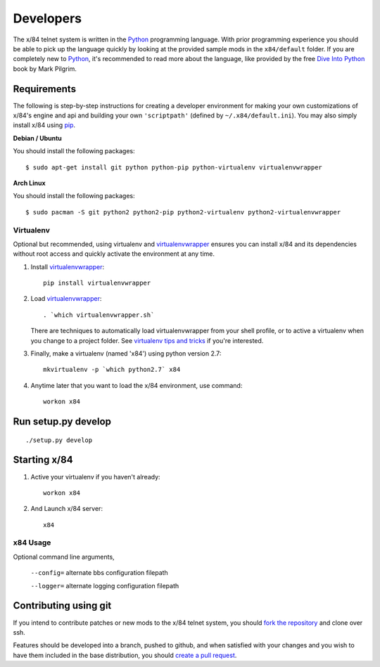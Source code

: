 Developers
==========

The x/84 telnet system is written in the Python_ programming language. With
prior programming experience you should be able to pick up the language quickly
by looking at the provided sample mods in the ``x84/default`` folder. If you
are completely new to Python_, it's recommended to read more about the
language, like provided by the free `Dive Into Python`_ book by Mark Pilgrim.

Requirements
------------

The following is step-by-step instructions for creating a developer environment
for making your own customizations of x/84's engine and api and building your
own ``'scriptpath'`` (defined by ``~/.x84/default.ini``).  You may also simply
install x/84 using pip_.

**Debian / Ubuntu**

You should install the following packages::

    $ sudo apt-get install git python python-pip python-virtualenv virtualenvwrapper

**Arch Linux**

You should install the following packages::

    $ sudo pacman -S git python2 python2-pip python2-virtualenv python2-virtualenvwrapper

Virtualenv
``````````

Optional but recommended, using virtualenv and virtualenvwrapper_ ensures
you can install x/84 and its dependencies without root access and quickly
activate the environment at any time.

1. Install virtualenvwrapper_::

      pip install virtualenvwrapper

2. Load virtualenvwrapper_::

      . `which virtualenvwrapper.sh`

   There are techniques to automatically load virtualenvwrapper
   from your shell profile, or to active a virtualenv when
   you change to a project folder. See `virtualenv tips and tricks`_
   if you're interested.

3. Finally, make a virtualenv (named 'x84') using python version 2.7::

      mkvirtualenv -p `which python2.7` x84

4. Anytime later that you want to load the x/84 environment, use command::

      workon x84

Run setup.py develop
--------------------

::

   ./setup.py develop

Starting x/84
-------------

1. Active your virtualenv if you haven't already::

      workon x84

2. And Launch x/84 server::

      x84

x84 Usage
`````````

Optional command line arguments,

    ``--config=`` alternate bbs configuration filepath

    ``--logger=`` alternate logging configuration filepath

Contributing using git
----------------------

If you intend to contribute patches or new mods to the x/84 telnet system, you
should `fork the repository <https://help.github.com/articles/fork-a-repo>`_
and clone over ssh.

Features should be developed into a branch, pushed to github, and when satisfied
with your changes and you wish to have them included in the base distribution,
you should
`create a pull request <https://help.github.com/articles/creating-a-pull-request>`_.

.. _git: http://git-scm.org/
.. _virtualenvwrapper: https://pypi.python.org/pypi/virtualenvwrapper
.. _`virtualenv tips and tricks`: http://virtualenvwrapper.readthedocs.org/en/latest/tips.html#automatically-run-workon-when-entering-a-directory
.. _pip: http://guide.python-distribute.org/installation.html#installing-pip
.. _Python: http://www.python.org/
.. _Dive Into Python: http://www.diveintopython.net/
